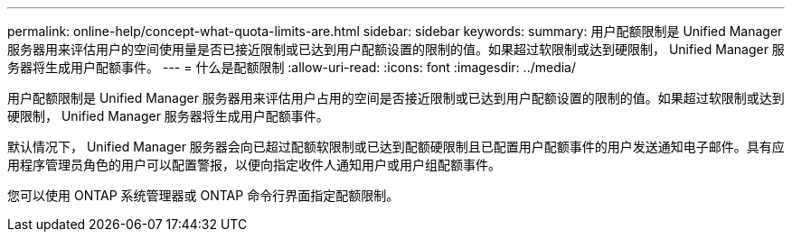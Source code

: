 ---
permalink: online-help/concept-what-quota-limits-are.html 
sidebar: sidebar 
keywords:  
summary: 用户配额限制是 Unified Manager 服务器用来评估用户的空间使用量是否已接近限制或已达到用户配额设置的限制的值。如果超过软限制或达到硬限制， Unified Manager 服务器将生成用户配额事件。 
---
= 什么是配额限制
:allow-uri-read: 
:icons: font
:imagesdir: ../media/


[role="lead"]
用户配额限制是 Unified Manager 服务器用来评估用户占用的空间是否接近限制或已达到用户配额设置的限制的值。如果超过软限制或达到硬限制， Unified Manager 服务器将生成用户配额事件。

默认情况下， Unified Manager 服务器会向已超过配额软限制或已达到配额硬限制且已配置用户配额事件的用户发送通知电子邮件。具有应用程序管理员角色的用户可以配置警报，以便向指定收件人通知用户或用户组配额事件。

您可以使用 ONTAP 系统管理器或 ONTAP 命令行界面指定配额限制。
